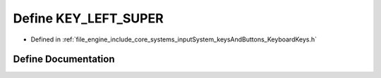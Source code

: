 .. _exhale_define__keyboard_keys_8h_1a538adc297392d0693acc7755bf680083:

Define KEY_LEFT_SUPER
=====================

- Defined in :ref:`file_engine_include_core_systems_inputSystem_keysAndButtons_KeyboardKeys.h`


Define Documentation
--------------------


.. doxygendefine:: KEY_LEFT_SUPER
   :project: My Project